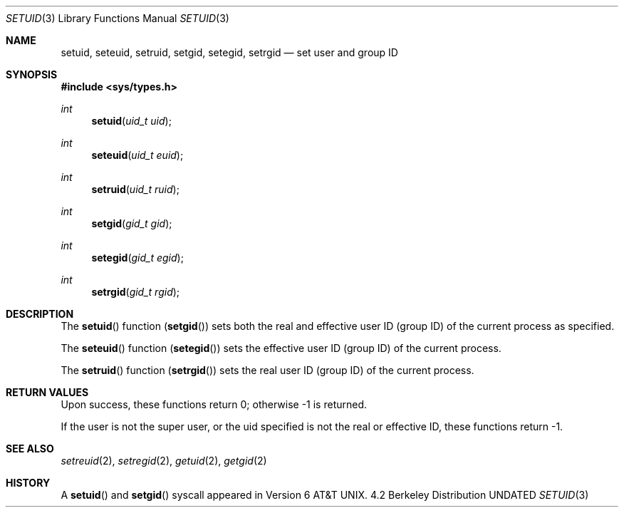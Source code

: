 .\" Copyright (c) 1983, 1991 Regents of the University of California.
.\" All rights reserved.
.\"
.\" %sccs.include.redist.man%
.\"
.\"     @(#)setuid.2	6.4 (Berkeley) 04/19/91
.\"
.Dd 
.Dt SETUID 3
.Os BSD 4.2
.Sh NAME
.Nm setuid ,
.Nm seteuid ,
.Nm setruid ,
.Nm setgid ,
.Nm setegid ,
.Nm setrgid
.Nd set user and group ID
.Sh SYNOPSIS
.Fd #include <sys/types.h>
.Ft int
.Fn setuid "uid_t uid"
.Ft int
.Fn seteuid "uid_t euid"
.Ft int
.Fn setruid "uid_t ruid"
.Ft int
.Fn setgid "gid_t gid"
.Ft int
.Fn setegid "gid_t egid"
.Ft int
.Fn setrgid "gid_t rgid"
.Sh DESCRIPTION
The
.Fn setuid
function
.Pq Fn setgid
sets both the real and effective
user ID (group ID) of the current process
as specified.
.Pp
The
.Fn seteuid
function
.Pq Fn setegid
sets the effective user ID (group ID) of the
current process.
.Pp
The
.Fn setruid
function
.Pq Fn setrgid
sets the real user ID (group ID) of the
current process.
.Sh RETURN VALUES
Upon success, these functions return 0;
otherwise \-1 is returned.
.Pp
If the user is not the super user, or the uid
specified is not the real or effective ID, these
functions return \-1.
.Sh SEE ALSO
.Xr setreuid 2 ,
.Xr setregid 2 ,
.Xr getuid 2 ,
.Xr getgid 2
.Sh HISTORY
A
.Fn setuid
and
.Fn setgid
syscall appeared in 
.At v6 .
